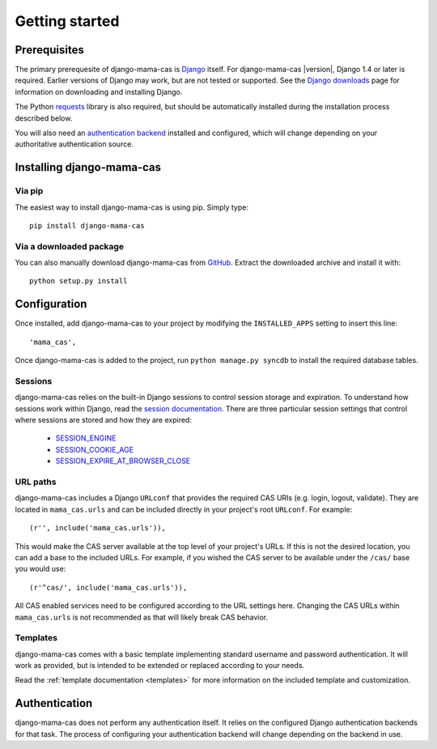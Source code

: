 .. _getting-started:

Getting started
===============

Prerequisites
-------------

The primary prerequesite of django-mama-cas is `Django
<http://www.djangoproject.com>`_ itself. For django-mama-cas |version|, Django
1.4 or later is required. Earlier versions of Django may work, but are not
tested or supported. See the `Django downloads
<https://www.djangoproject.com/download/>`_ page for information on
downloading and installing Django.

The Python `requests <http://python-requests.org/>`_ library is also required,
but should be automatically installed during the installation process
described below.

You will also need an `authentication backend
<https://docs.djangoproject.com/en/dev/topics/auth/#specifying-authentication-backends>`_
installed and configured, which will change depending on your authoritative
authentication source.

Installing django-mama-cas
--------------------------

Via pip
~~~~~~~

The easiest way to install django-mama-cas is using pip. Simply type::

   pip install django-mama-cas

Via a downloaded package
~~~~~~~~~~~~~~~~~~~~~~~~

You can also manually download django-mama-cas from
`GitHub <https://github.com/jbittel/django-mama-cas>`_. Extract the downloaded
archive and install it with::

   python setup.py install

Configuration
-------------

Once installed, add django-mama-cas to your project by modifying the
``INSTALLED_APPS`` setting to insert this line::

   'mama_cas',

Once django-mama-cas is added to the project, run ``python manage.py syncdb``
to install the required database tables.

Sessions
~~~~~~~~

django-mama-cas relies on the built-in Django sessions to control session
storage and expiration. To understand how sessions work within Django,
read the `session documentation
<https://docs.djangoproject.com/en/dev/topics/http/sessions/>`_. There are
three particular session settings that control where sessions are stored and
how they are expired:

   * `SESSION_ENGINE
     <https://docs.djangoproject.com/en/dev/topics/http/sessions/#session-engine>`_

   * `SESSION_COOKIE_AGE
     <https://docs.djangoproject.com/en/dev/topics/http/sessions/#session-cookie-age>`_

   * `SESSION_EXPIRE_AT_BROWSER_CLOSE
     <https://docs.djangoproject.com/en/dev/topics/http/sessions/#session-expire-at-browser-close>`_

URL paths
~~~~~~~~~

django-mama-cas includes a Django ``URLconf`` that provides the required CAS
URIs (e.g. login, logout, validate). They are located in ``mama_cas.urls``
and can be included directly in your project's root ``URLconf``. For example::

   (r'', include('mama_cas.urls')),

This would make the CAS server available at the top level of your project's
URLs. If this is not the desired location, you can add a base to the included
URLs. For example, if you wished the CAS server to be available under the
``/cas/`` base you would use::
   
   (r'^cas/', include('mama_cas.urls')),

All CAS enabled services need to be configured according to the URL settings
here. Changing the CAS URLs within ``mama_cas.urls`` is not recommended as
that will likely break CAS behavior.

Templates
~~~~~~~~~

django-mama-cas comes with a basic template implementing standard username and
password authentication. It will work as provided, but is intended to be
extended or replaced according to your needs.

Read the :ref:`template documentation <templates>` for more information on the
included template and customization.

Authentication
--------------

django-mama-cas does not perform any authentication itself. It relies on the
configured Django authentication backends for that task. The process of
configuring your authentication backend will change depending on the backend
in use.

.. seealso::

   * `Django user authentication
     <https://docs.djangoproject.com/en/dev/topics/auth/>`_: the official
     documentation for the user authentication system in Django.

   * `django-ldap <https://bitbucket.org/psagers/django-auth-ldap/>`_: an
     authentication backend that authenticates against an LDAP service.
